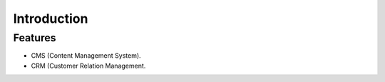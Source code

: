 Introduction
============

Features
--------

- CMS (Content Management System).
- CRM (Customer Relation Management.
